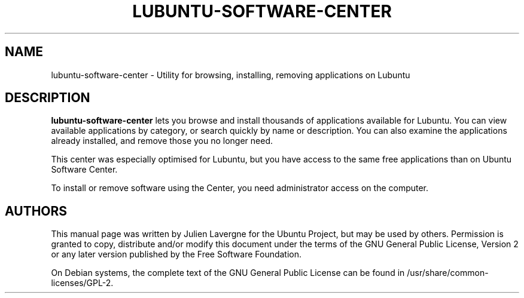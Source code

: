 .TH LUBUNTU-SOFTWARE-CENTER 1 "January 2012"

.SH NAME
lubuntu-software-center \- Utility for browsing, installing, removing applications on Lubuntu

.SH DESCRIPTION
.B lubuntu-software-center
lets you browse and install thousands of applications available for Lubuntu. You can view available applications by category, or search quickly by name or description. You can also examine the applications already installed, and remove those you no longer need.

This center was especially optimised for Lubuntu, but you have access to the same free applications than on Ubuntu Software Center.

To install or remove software using the Center, you need administrator access on the computer.

.SH AUTHORS
This manual page was written by Julien Lavergne for the Ubuntu Project, but may be used by others. Permission is granted to copy, distribute and/or modify this document under the terms of the GNU General Public License, Version 2 or any later version published by the Free Software Foundation.

On Debian systems, the complete text of the GNU General Public License can be found in /usr/share/common-licenses/GPL-2.
